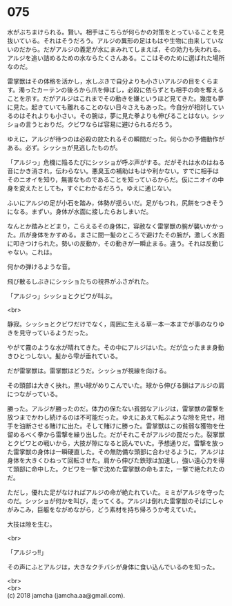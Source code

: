 #+OPTIONS: toc:nil
#+OPTIONS: \n:t

* 075

  水がぶちまけられる。賢い。相手はこちらが何らかの対策をとっていることを見抜いている。それはそうだろう。アルジの異形の足はもはや生物に由来していないのだから。だがアルジの義足が水にまみれてしまえば，その効力も失われる。アルジを追い詰めるための水ならたくさんある。ここはそのために選ばれた場所なのだ。

  雷掌獣はその体格を活かし，水しぶきで自分よりも小さいアルジの目をくらます。濁ったカーテンの後ろから爪を伸ばし，必殺に依らずとも相手の命を奪えることを示す。だがアルジはこれまでその動きを嫌というほど見てきた。幾度も夢に見た。起きていても離れることのない日々さえもあった。今自分が相対しているのはそれよりも小さい。その腕は，夢に見た拳よりも伸びることはない。シッショの言うとおりだ。クビワならば容易に避けられるだろう。

  ゆえに，アルジが待つのは必殺の放たれるその瞬間だった。何らかの予備動作がある。必ず。シッショが見逃したものが。

  「アルジっ」危機に陥るたびにシッショが呼ぶ声がする。だがそれは水のはねる音にかき消され，伝わらない。悪臭玉の補助はもはや利かない。すでに相手はそのニオイを知り，無害なものであることを知っているからだ。仮にニオイの中身を変えたとしても，すぐにわかるだろう。ゆえに通じない。

  ふいにアルジの足が小石を踏み，体勢が揺らいだ。足がもつれ，尻餅をつきそうになる。まずい。身体が水面に接したらおしまいだ。

  なんとか踏みとどまり，こらえるその身体に，容赦なく雷掌獣の腕が襲いかかった。爪が身体をかすめる。まさに間一髪のところで避けたその腕が，激しく水面に叩きつけられた。勢いの反動か，その動きが一瞬止まる。違う。それは反動じゃない。これは。

  何かの弾けるような音。

  飛び散るしぶきにシッショたちの視界がふさがれた。

  「アルジっ」シッショとクビワが叫ぶ。

  <br>

  静寂。シッショとクビワだけでなく，周囲に生える草一本一本までが事のなりゆきを見守っているようだった。

  やがて霧のような水が晴れてきた。その中にアルジはいた。だが立ったまま身動きひとつしない。髪から雫が垂れている。

  だが雷掌獣は。雷掌獣はどうだ。シッショが視線を向ける。

  その頭部は大きく抉れ，黒い球がめりこんでいた。球から伸びる鎖はアルジの肩につながっている。

  勝った。アルジが勝ったのだ。体力の保たない貧弱なアルジは，雷掌獣の雷撃を放つまでかわし続けるのは不可能だった。ゆえにあえて転ぶような隙を見せ，相手を油断させる賭けに出た。そして賭けに勝った。雷掌獣はこの貧弱な獲物を仕留めるべく拳から雷撃を繰り出した。だがそれこそがアルジの罠だった。裂掌獣とクビワとの戦いから，大技が隙になると読んでいた。予想通りだ。雷撃を放った雷掌獣の身体は一瞬硬直した。その無防備な頭部に合わせるように，アルジは身体を大きくひねって回転させた。肩から伸びた鉄球は加速し，強い遠心力を得て頭部に命中した。クビワを一撃で沈めた雷掌獣の命もまた，一撃で絶たれたのだ。

  ただし，優れた足がなければアルジの命が絶たれていた。ミミがアルジを守ったのだ。シッショが何かを叫び，走ってくる。アルジは倒れた雷掌獣のそばにしゃがみこみ，巨躯をながめながら，どう素材を持ち帰ろうか考えていた。

  大技は隙を生む。

  <br>

  「アルジっ!!」

  その声にふとアルジは，大きなクチバシが身体に食い込んでいるのを知った。

  <br>
  <br>
  (c) 2018 jamcha (jamcha.aa@gmail.com).

  [[http://creativecommons.org/licenses/by-nc-sa/4.0/deed][file:http://i.creativecommons.org/l/by-nc-sa/4.0/88x31.png]]
